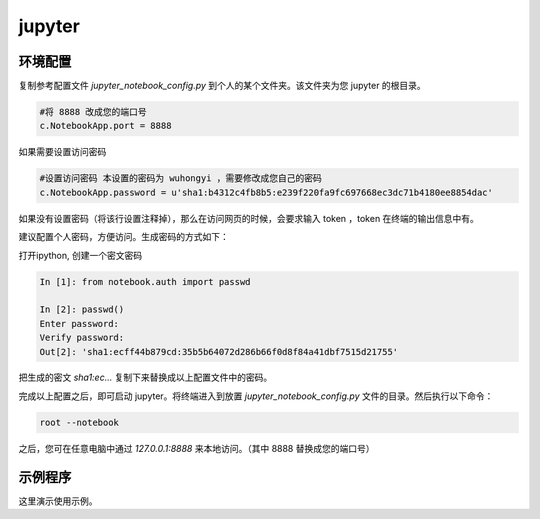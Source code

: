.. jupyter.rst --- 
.. 
.. Description: 
.. Author: Hongyi Wu(吴鸿毅)
.. Email: wuhongyi@qq.com 
.. Created: 二 9月  8 21:17:48 2020 (+0800)
.. Last-Updated: 四 9月 17 15:42:36 2020 (+0800)
..           By: Hongyi Wu(吴鸿毅)
..     Update #: 2
.. URL: http://wuhongyi.cn 

##################################################
jupyter
##################################################


============================================================
环境配置
============================================================

复制参考配置文件 *jupyter_notebook_config.py* 到个人的某个文件夹。该文件夹为您 jupyter 的根目录。

.. code-block:: bash
		
  #将 8888 改成您的端口号
  c.NotebookApp.port = 8888

如果需要设置访问密码

.. code-block:: bash
		
  #设置访问密码 本设置的密码为 wuhongyi ，需要修改成您自己的密码
  c.NotebookApp.password = u'sha1:b4312c4fb8b5:e239f220fa9fc697668ec3dc71b4180ee8854dac'

如果没有设置密码（将该行设置注释掉），那么在访问网页的时候，会要求输入 token ，token 在终端的输出信息中有。

建议配置个人密码，方便访问。生成密码的方式如下：

打开ipython, 创建一个密文密码

.. code-block:: bash
		
  In [1]: from notebook.auth import passwd
   
  In [2]: passwd()
  Enter password: 
  Verify password: 
  Out[2]: 'sha1:ecff44b879cd:35b5b64072d286b66f0d8f84a41dbf7515d21755'

把生成的密文 *sha1:ec…* 复制下来替换成以上配置文件中的密码。

完成以上配置之后，即可启动 jupyter。将终端进入到放置 *jupyter_notebook_config.py* 文件的目录。然后执行以下命令：


.. code-block:: bash

  root --notebook

之后，您可在任意电脑中通过 *127.0.0.1:8888* 来本地访问。（其中 8888 替换成您的端口号）


============================================================
示例程序
============================================================

这里演示使用示例。







   
.. 
.. jupyter.rst ends here
